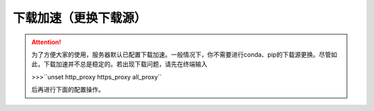 下载加速（更换下载源）
===================
.. attention::
    为了方便大家的使用，服务器默认已配置下载加速。一般情况下，你不需要进行conda、pip的下载源更换。尽管如此，下载加速并不总是稳定的。若出现下载问题，请先在终端输入
    
    >>>``unset http_proxy https_proxy all_proxy``
    
    后再进行下面的配置操作。
